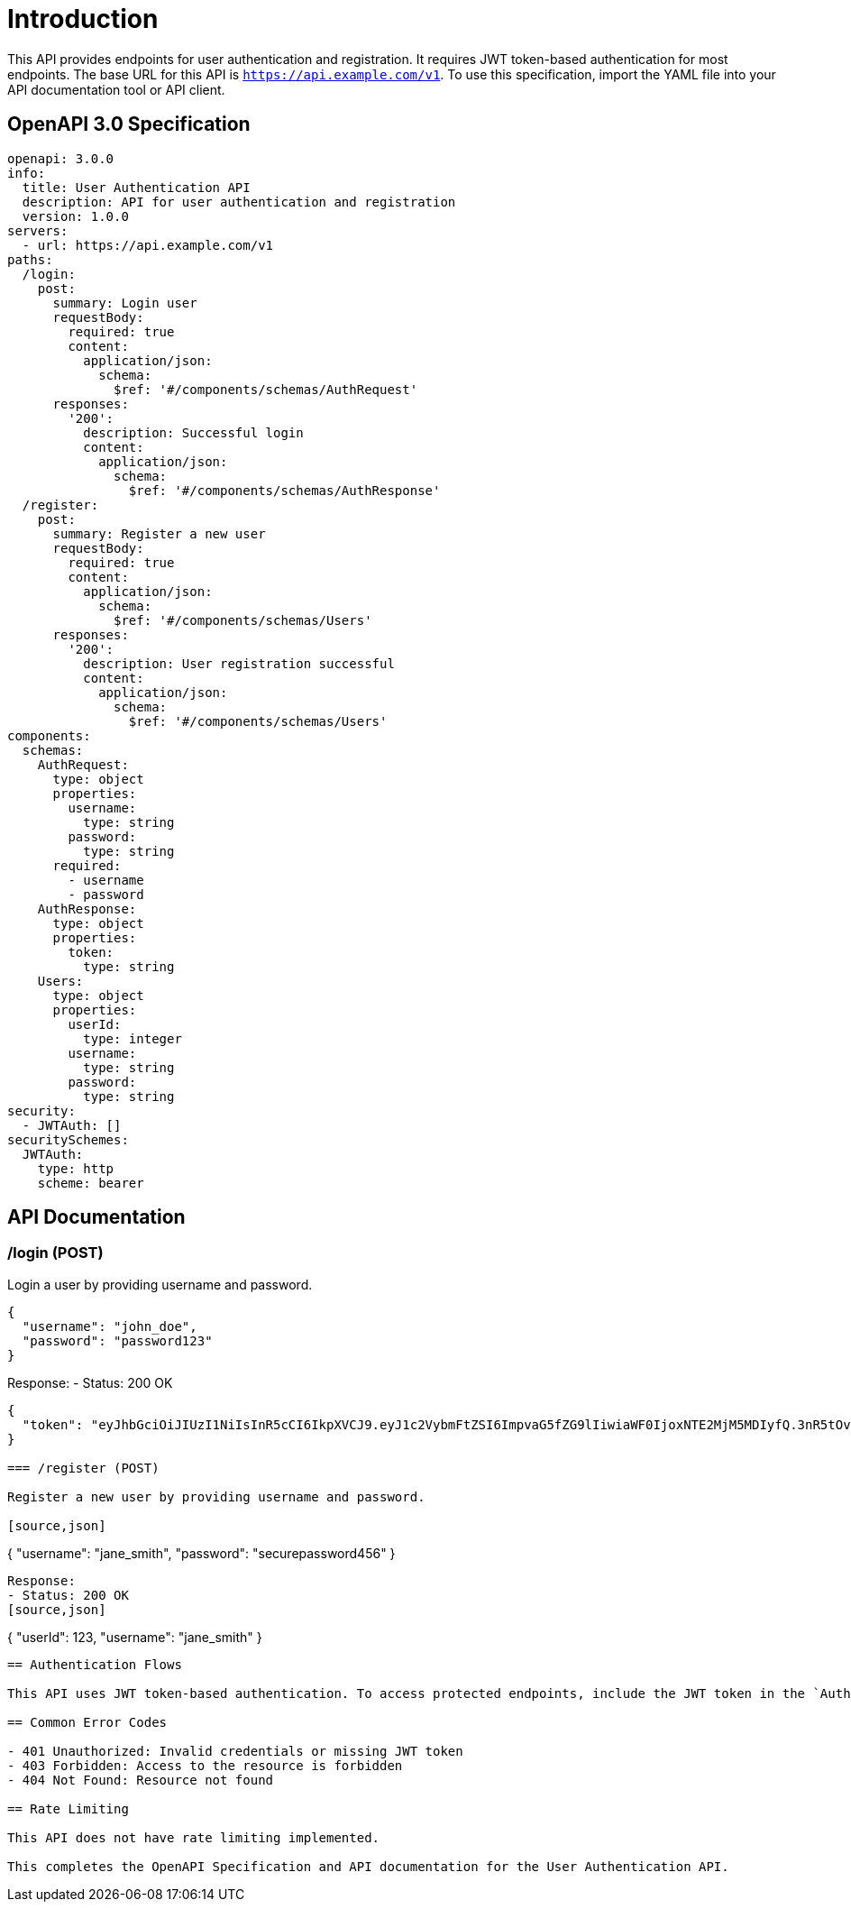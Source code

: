 = Introduction

This API provides endpoints for user authentication and registration. It requires JWT token-based authentication for most endpoints. The base URL for this API is `https://api.example.com/v1`. To use this specification, import the YAML file into your API documentation tool or API client.

== OpenAPI 3.0 Specification

[source,yaml]
----
openapi: 3.0.0
info:
  title: User Authentication API
  description: API for user authentication and registration
  version: 1.0.0
servers:
  - url: https://api.example.com/v1
paths:
  /login:
    post:
      summary: Login user
      requestBody:
        required: true
        content:
          application/json:
            schema:
              $ref: '#/components/schemas/AuthRequest'
      responses:
        '200':
          description: Successful login
          content:
            application/json:
              schema:
                $ref: '#/components/schemas/AuthResponse'
  /register:
    post:
      summary: Register a new user
      requestBody:
        required: true
        content:
          application/json:
            schema:
              $ref: '#/components/schemas/Users'
      responses:
        '200':
          description: User registration successful
          content:
            application/json:
              schema:
                $ref: '#/components/schemas/Users'
components:
  schemas:
    AuthRequest:
      type: object
      properties:
        username:
          type: string
        password:
          type: string
      required:
        - username
        - password
    AuthResponse:
      type: object
      properties:
        token:
          type: string
    Users:
      type: object
      properties:
        userId:
          type: integer
        username:
          type: string
        password:
          type: string
security:
  - JWTAuth: []
securitySchemes:
  JWTAuth:
    type: http
    scheme: bearer
----

== API Documentation

=== /login (POST)

Login a user by providing username and password.

[source,json]
----
{
  "username": "john_doe",
  "password": "password123"
}
----

Response:
- Status: 200 OK
[source,json]
----
{
  "token": "eyJhbGciOiJIUzI1NiIsInR5cCI6IkpXVCJ9.eyJ1c2VybmFtZSI6ImpvaG5fZG9lIiwiaWF0IjoxNTE2MjM5MDIyfQ.3nR5tOv0y3b3Jv5j4I1m5g"
}

=== /register (POST)

Register a new user by providing username and password.

[source,json]
----
{
  "username": "jane_smith",
  "password": "securepassword456"
}
----

Response:
- Status: 200 OK
[source,json]
----
{
  "userId": 123,
  "username": "jane_smith"
}
----

== Authentication Flows

This API uses JWT token-based authentication. To access protected endpoints, include the JWT token in the `Authorization` header with the value `Bearer <token>`.

== Common Error Codes

- 401 Unauthorized: Invalid credentials or missing JWT token
- 403 Forbidden: Access to the resource is forbidden
- 404 Not Found: Resource not found

== Rate Limiting

This API does not have rate limiting implemented.

This completes the OpenAPI Specification and API documentation for the User Authentication API.